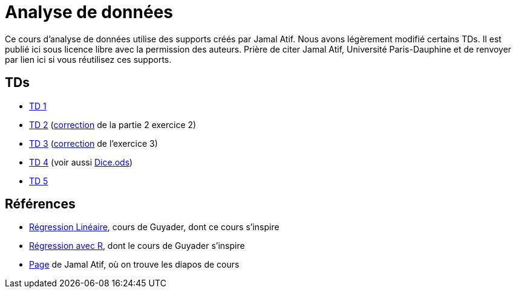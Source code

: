 = Analyse de données
Ce cours d’analyse de données utilise des supports créés par Jamal Atif. Nous avons légèrement modifié certains TDs. Il est publié ici sous licence libre avec la permission des auteurs. Prière de citer Jamal Atif, Université Paris-Dauphine et de renvoyer par lien ici si vous réutilisez ces supports.

== TDs
* https://oliviercailloux.github.io/AD/TD%201/TD%201.html[TD 1]
* https://www.lamsade.dauphine.fr/~atif/lib/exe/fetch.php?media=teaching:ad-td2.pdf[TD 2] (https://oliviercailloux.github.io/AD/TD%202/Partie%202%2C%20Exercice%202.html[correction] de la partie 2 exercice 2)
* https://oliviercailloux.github.io/AD/TD%203/TD%203.html[TD 3] (https://oliviercailloux.github.io/AD/TD%203/Exercice%203.html[correction] de l’exercice 3)
* https://oliviercailloux.github.io/AD/TD%204%20-%20-Estimateurs/TD%204.html[TD 4] (voir aussi https://github.com/oliviercailloux/AD/raw/master/TD%204%20-%20-Estimateurs/Dice.ods[Dice.ods])
* https://oliviercailloux.github.io/AD/TD%205/TD%205.html[TD 5]

== Références
* http://www.lpsm.paris/pageperso/guyader/polysM.html[Régression Linéaire], cours de Guyader, dont ce cours s’inspire
* https://link.springer.com/book/10.1007/978-2-8178-0184-1[Régression avec R], dont le cours de Guyader s’inspire
* https://www.lamsade.dauphine.fr/~atif/doku.php?id=teaching:l3[Page] de Jamal Atif, où on trouve les diapos de cours

